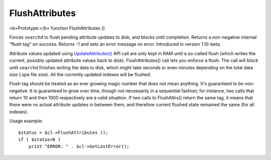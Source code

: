 FlushAttributes
~~~~~~~~~~~~~~~

<b>Prototype:</b> function FlushAttributes ()

Forces ``searchd`` to flush pending attribute updates to disk, and
blocks until completion. Returns a non-negative internal “flush tag” on
success. Returns -1 and sets an error message on error. Introduced in
version 1.10-beta.

Attribute values updated using
`UpdateAttributes() <../../additional_functionality/updateattributes.rst>`__
API call are only kept in RAM until a so-called flush (which writes the
current, possibly updated attribute values back to disk).
FlushAttributes() call lets you enforce a flush. The call will block
until ``searchd`` finishes writing the data to disk, which might take
seconds or even minutes depending on the total data size (.spa file
size). All the currently updated indexes will be flushed.

Flush tag should be treated as an ever growing magic number that does
not mean anything. It's guaranteed to be non-negative. It is guaranteed
to grow over time, though not necessarily in a sequential fashion; for
instance, two calls that return 10 and then 1000 respectively are a
valid situation. If two calls to FlushAttrs() return the same tag, it
means that there were no actual attribute updates in between them, and
therefore current flushed state remained the same (for all indexes).

Usage example:

::


    $status = $cl->FlushAttributes ();
    if ( $status<0 )
        print "ERROR: " . $cl->GetLastError();

